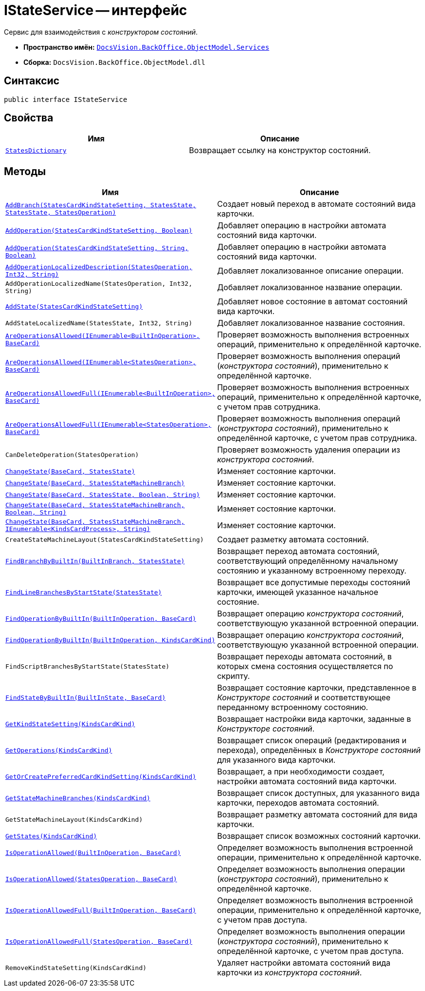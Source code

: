 = IStateService -- интерфейс

Сервис для взаимодействия с _конструктором состояний_.

* *Пространство имён:* `xref:api/DocsVision/BackOffice/ObjectModel/Services/Services_NS.adoc[DocsVision.BackOffice.ObjectModel.Services]`
* *Сборка:* `DocsVision.BackOffice.ObjectModel.dll`

== Синтаксис

[source,csharp]
----
public interface IStateService
----

== Свойства

[cols=",",options="header"]
|===
|Имя |Описание
|`xref:api/DocsVision/BackOffice/ObjectModel/Services/IStateService.StatesDictionary_PR.adoc[StatesDictionary]` |Возвращает ссылку на конструктор состояний.
|===

== Методы

[cols=",",options="header"]
|===
|Имя |Описание
|`xref:api/DocsVision/BackOffice/ObjectModel/Services/IStateService.AddBranch_MT.adoc[AddBranch(StatesCardKindStateSetting, StatesState, StatesState, StatesOperation)]` |Создает новый переход в автомате состояний вида карточки.
|`xref:api/DocsVision/BackOffice/ObjectModel/Services/IStateService.AddOperation_MT.adoc[AddOperation(StatesCardKindStateSetting, Boolean)]` |Добавляет операцию в настройки автомата состояний вида карточки.
|`xref:api/DocsVision/BackOffice/ObjectModel/Services/IStateService.AddOperation_1_MT.adoc[AddOperation(StatesCardKindStateSetting, String, Boolean)]` |Добавляет операцию в настройки автомата состояний вида карточки.
|`xref:api/DocsVision/BackOffice/ObjectModel/Services/IStateService.AddOperationLocalizedDescription_MT.adoc[AddOperationLocalizedDescription(StatesOperation, Int32, String)]` |Добавляет локализованное описание операции.
|`AddOperationLocalizedName(StatesOperation, Int32, String)` |Добавляет локализованное название операции.
|`xref:api/DocsVision/BackOffice/ObjectModel/Services/IStateService.AddState_MT.adoc[AddState(StatesCardKindStateSetting)]` |Добавляет новое состояние в автомат состояний вида карточки.
|`AddStateLocalizedName(StatesState, Int32, String)` |Добавляет локализованное название состояния.
|`xref:api/DocsVision/BackOffice/ObjectModel/Services/IStateService.AreOperationsAllowed_MT.adoc[AreOperationsAllowed(IEnumerable<BuiltInOperation>, BaseCard)]` |Проверяет возможность выполнения встроенных операций, применительно к определённой карточке.
|`xref:api/DocsVision/BackOffice/ObjectModel/Services/IStateService.AreOperationsAllowed_1_MT.adoc[AreOperationsAllowed(IEnumerable<StatesOperation>, BaseCard)]` |Проверяет возможность выполнения операций (_конструктора состояний_), применительно к определённой карточке.
|`xref:api/DocsVision/BackOffice/ObjectModel/Services/IStateService.AreOperationsAllowedFull_MT.adoc[AreOperationsAllowedFull(IEnumerable<BuiltInOperation>, BaseCard)]` |Проверяет возможность выполнения встроенных операций, применительно к определённой карточке, с учетом прав сотрудника.
|`xref:api/DocsVision/BackOffice/ObjectModel/Services/IStateService.AreOperationsAllowedFull_1_MT.adoc[AreOperationsAllowedFull(IEnumerable<StatesOperation>, BaseCard)]` |Проверяет возможность выполнения операций (_конструктора состояний_), применительно к определённой карточке, с учетом прав сотрудника.
|`CanDeleteOperation(StatesOperation)` |Проверяет возможность удаления операции из _конструктора состояний_.
|`xref:api/DocsVision/BackOffice/ObjectModel/Services/IStateService.ChangeState_MT.adoc[ChangeState(BaseCard, StatesState)]` |Изменяет состояние карточки.
|`xref:api/DocsVision/BackOffice/ObjectModel/Services/IStateService.ChangeState_1_MT.adoc[ChangeState(BaseCard, StatesStateMachineBranch)]` |Изменяет состояние карточки.
|`xref:api/DocsVision/BackOffice/ObjectModel/Services/IStateService.ChangeState_2_MT.adoc[ChangeState(BaseCard, StatesState, Boolean, String)]` |Изменяет состояние карточки.
|`xref:api/DocsVision/BackOffice/ObjectModel/Services/IStateService.ChangeState_3_MT.adoc[ChangeState(BaseCard, StatesStateMachineBranch, Boolean, String)]` |Изменяет состояние карточки.
|`xref:api/DocsVision/BackOffice/ObjectModel/Services/IStateService.ChangeState_4_MT.adoc[ChangeState(BaseCard, StatesStateMachineBranch, IEnumerable<KindsCardProcess>, String)]` |Изменяет состояние карточки.
|`CreateStateMachineLayout(StatesCardKindStateSetting)` |Создает разметку автомата состояний.
|`xref:api/DocsVision/BackOffice/ObjectModel/Services/IStateService.FindBranchByBuiltIn_MT.adoc[FindBranchByBuiltIn(BuiltInBranch, StatesState)]` |Возвращает переход автомата состояний, соответствующий определённому начальному состоянию и указанному встроенному переходу.
|`xref:api/DocsVision/BackOffice/ObjectModel/Services/IStateService.FindLineBranchesByStartState_MT.adoc[FindLineBranchesByStartState(StatesState)]` |Возвращает все допустимые переходы состояний карточки, имеющей указанное начальное состояние.
|`xref:api/DocsVision/BackOffice/ObjectModel/Services/IStateService.FindOperationByBuiltIn_1_MT.adoc[FindOperationByBuiltIn(BuiltInOperation, BaseCard)]` |Возвращает операцию _конструктора состояний_, соответствующую указанной встроенной операции.
|`xref:api/DocsVision/BackOffice/ObjectModel/Services/IStateService.FindOperationByBuiltIn_MT.adoc[FindOperationByBuiltIn(BuiltInOperation, KindsCardKind)]` |Возвращает операцию _конструктора состояний_, соответствующую указанной встроенной операции.
|`FindScriptBranchesByStartState(StatesState)` |Возвращает переходы автомата состояний, в которых смена состояния осуществляется по скрипту.
|`xref:api/DocsVision/BackOffice/ObjectModel/Services/IStateService.FindStateByBuiltIn_MT.adoc[FindStateByBuiltIn(BuiltInState, BaseCard)]` |Возвращает состояние карточки, представленное в _Конструкторе состояний_ и соответствующее переданному встроенному состоянию.
|`xref:api/DocsVision/BackOffice/ObjectModel/Services/IStateService.GetKindStateSetting_MT.adoc[GetKindStateSetting(KindsCardKind)]` |Возвращает настройки вида карточки, заданные в _Конструкторе состояний_.
|`xref:api/DocsVision/BackOffice/ObjectModel/Services/IStateService.GetOperations_MT.adoc[GetOperations(KindsCardKind)]` |Возвращает список операций (редактирования и перехода), определённых в _Конструкторе состояний_ для указанного вида карточки.
|`xref:api/DocsVision/BackOffice/ObjectModel/Services/IStateService.GetOrCreatePreferredCardKindSetting_MT.adoc[GetOrCreatePreferredCardKindSetting(KindsCardKind)]` |Возвращает, а при необходимости создает, настройки автомата состояний вида карточки.
|`xref:api/DocsVision/BackOffice/ObjectModel/Services/IStateService.GetStateMachineBranches_MT.adoc[GetStateMachineBranches(KindsCardKind)]` |Возвращает список доступных, для указанного вида карточки, переходов автомата состояний.
|`GetStateMachineLayout(KindsCardKind)` |Возвращает разметку автомата состояний для вида карточки.
|`xref:api/DocsVision/BackOffice/ObjectModel/Services/IStateService.GetStates_MT.adoc[GetStates(KindsCardKind)]` |Возвращает список возможных состояний карточки.
|`xref:api/DocsVision/BackOffice/ObjectModel/Services/IStateService.IsOperationAllowed_MT.adoc[IsOperationAllowed(BuiltInOperation, BaseCard)]` |Определяет возможность выполнения встроенной операции, применительно к определённой карточке.
|`xref:api/DocsVision/BackOffice/ObjectModel/Services/IStateService.IsOperationAllowed_1_MT.adoc[IsOperationAllowed(StatesOperation, BaseCard)]` |Определяет возможность выполнения операции (_конструктора состояний_), применительно к определённой карточке.
|`xref:api/DocsVision/BackOffice/ObjectModel/Services/IStateService.IsOperationAllowedFull_MT.adoc[IsOperationAllowedFull(BuiltInOperation, BaseCard)]` |Определяет возможность выполнения встроенной операции, применительно к определённой карточке, с учетом прав доступа.
|`xref:api/DocsVision/BackOffice/ObjectModel/Services/IStateService.IsOperationAllowedFull_1_MT.adoc[IsOperationAllowedFull(StatesOperation, BaseCard)]` |Определяет возможность выполнения операции (_конструктора состояний_), применительно к определённой карточке, с учетом прав доступа.
|`RemoveKindStateSetting(KindsCardKind)` |Удаляет настройки автомата состояний вида карточки из _конструктора состояний_.
|===
